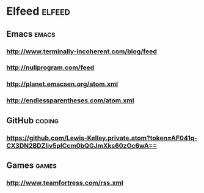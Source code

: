 * Elfeed                                                             :elfeed:
** Emacs                                                             :emacs:
*** http://www.terminally-incoherent.com/blog/feed
*** http://nullprogram.com/feed
*** http://planet.emacsen.org/atom.xml
*** http://endlessparentheses.com/atom.xml
** GitHub :coding:
*** https://github.com/Lewis-Kelley.private.atom?token=AF041q-CX3DN2BDZIiv5plCcm0bQGJmXks60zOc6wA==
** Games :games:
*** http://www.teamfortress.com/rss.xml
